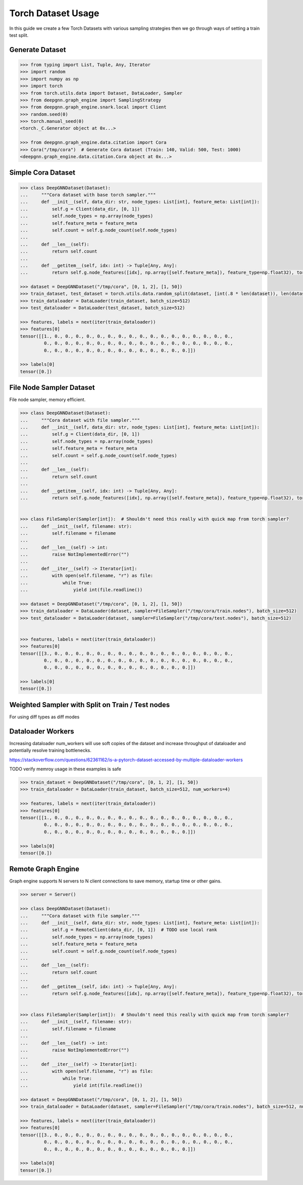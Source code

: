 ****************************
Torch Dataset Usage
****************************

In this guide we create a few Torch Datasets with various sampling strategies then we go through ways of setting a train test split.

Generate Dataset
================

.. code-block:: python

    >>> from typing import List, Tuple, Any, Iterator
    >>> import random
    >>> import numpy as np
    >>> import torch
    >>> from torch.utils.data import Dataset, DataLoader, Sampler
    >>> from deepgnn.graph_engine import SamplingStrategy
    >>> from deepgnn.graph_engine.snark.local import Client
    >>> random.seed(0)
    >>> torch.manual_seed(0)
    <torch._C.Generator object at 0x...>

    >>> from deepgnn.graph_engine.data.citation import Cora
    >>> Cora("/tmp/cora")  # Generate Cora dataset (Train: 140, Valid: 500, Test: 1000)
    <deepgnn.graph_engine.data.citation.Cora object at 0x...>

Simple Cora Dataset
================

.. code-block:: python

    >>> class DeepGNNDataset(Dataset):
    ...     """Cora dataset with base torch sampler."""
    ...     def __init__(self, data_dir: str, node_types: List[int], feature_meta: List[int]):
    ...         self.g = Client(data_dir, [0, 1])
    ...         self.node_types = np.array(node_types)
    ...         self.feature_meta = feature_meta
    ...         self.count = self.g.node_count(self.node_types)
    ...
    ...     def __len__(self):
    ...         return self.count
    ... 
    ...     def __getitem__(self, idx: int) -> Tuple[Any, Any]:
    ...         return self.g.node_features([idx], np.array([self.feature_meta]), feature_type=np.float32), torch.Tensor([0])

    >>> dataset = DeepGNNDataset("/tmp/cora", [0, 1, 2], [1, 50])
    >>> train_dataset, test_dataset = torch.utils.data.random_split(dataset, [int(.8 * len(dataset)), len(dataset) - int(.8 * len(dataset))])
    >>> train_dataloader = DataLoader(train_dataset, batch_size=512)
    >>> test_dataloader = DataLoader(test_dataset, batch_size=512)

    >>> features, labels = next(iter(train_dataloader))
    >>> features[0]
    tensor([[1., 0., 0., 0., 0., 0., 0., 0., 0., 0., 0., 0., 0., 0., 0., 0., 0., 0.,
             0., 0., 0., 0., 0., 0., 0., 0., 0., 0., 0., 0., 0., 0., 0., 0., 0., 0.,
             0., 0., 0., 0., 0., 0., 0., 0., 0., 0., 0., 0., 0., 0.]])

    >>> labels[0]
    tensor([0.])

File Node Sampler Dataset
================

File node sampler, memory efficient.


.. code-block:: python

    >>> class DeepGNNDataset(Dataset):
    ...     """Cora dataset with file sampler."""
    ...     def __init__(self, data_dir: str, node_types: List[int], feature_meta: List[int]):
    ...         self.g = Client(data_dir, [0, 1])
    ...         self.node_types = np.array(node_types)
    ...         self.feature_meta = feature_meta
    ...         self.count = self.g.node_count(self.node_types)
    ...
    ...     def __len__(self):
    ...         return self.count
    ... 
    ...     def __getitem__(self, idx: int) -> Tuple[Any, Any]:
    ...         return self.g.node_features([idx], np.array([self.feature_meta]), feature_type=np.float32), torch.Tensor([0])


    >>> class FileSampler(Sampler[int]):  # Shouldn't need this really with quick map from torch sampler?
    ...     def __init__(self, filename: str):
    ...         self.filename = filename
    ... 
    ...     def __len__(self) -> int:
    ...         raise NotImplementedError("")
    ... 
    ...     def __iter__(self) -> Iterator[int]:
    ...         with open(self.filename, "r") as file:
    ...             while True:
    ...                 yield int(file.readline())

    >>> dataset = DeepGNNDataset("/tmp/cora", [0, 1, 2], [1, 50])
    >>> train_dataloader = DataLoader(dataset, sampler=FileSampler("/tmp/cora/train.nodes"), batch_size=512)
    >>> test_dataloader = DataLoader(dataset, sampler=FileSampler("/tmp/cora/test.nodes"), batch_size=512)


    >>> features, labels = next(iter(train_dataloader))
    >>> features[0]
    tensor([[3., 0., 0., 0., 0., 0., 0., 0., 0., 0., 0., 0., 0., 0., 0., 0., 0., 0.,
             0., 0., 0., 0., 0., 0., 0., 0., 0., 0., 0., 0., 0., 0., 0., 0., 0., 0.,
             0., 0., 0., 0., 0., 0., 0., 0., 0., 0., 0., 0., 0., 0.]])

    >>> labels[0]
    tensor([0.])

Weighted Sampler with Split on Train / Test nodes
================

For using diff types as diff modes

.. code-block:: python
    >>> class DeepGNNDataset(Dataset):
    ...     """Cora dataset with file sampler."""
    ...     def __init__(self, data_dir: str, node_types: List[int], feature_meta: List[int]):
    ...         self.g = Client(data_dir, [0])
    ...         self.node_types = np.array(node_types)
    ...         self.feature_meta = feature_meta
    ...         self.count = self.g.node_count(self.node_types)
    ... 
    ...     def __len__(self):
    ...         return self.count
    ... 
    ...     def __getitem__(self, idx: int) -> Tuple[Any, Any]:
    ...         return self.g.node_features([idx], np.array([self.feature_meta]), feature_type=np.float32), torch.Tensor([0])


    >>> class WeightedSampler(Sampler[int]):  # Shouldn't need this really with quick map from torch sampler?
    ...     def __init__(self, graph: Client, node_types: List[int]):
    ...         self.g = graph
    ...         self.node_types = np.array(node_types)
    ...         self.count = self.g.node_count(self.node_types)
    ... 
    ...     def __len__(self):
    ...         return self.count
    ... 
    ...     def __iter__(self) -> Iterator[int]:
    ...         for _ in range(len(self)):
    ...             yield self.g.sample_nodes(1, self.node_types, SamplingStrategy.Weighted)[0]

    >>> dataset = DeepGNNDataset("/tmp/cora", [0, 1, 2], [1, 50])
    >>> train_dataloader = DataLoader(dataset, sampler=WeightedSampler(dataset.g, node_types=[0]), batch_size=512)
    >>> test_dataloader = DataLoader(dataset, sampler=WeightedSampler(dataset.g, node_types=[1]), batch_size=512)

    >>> features, labels = next(iter(train_dataloader))
    >>> features[0]
    tensor([[4., 0., 0., 0., 0., 0., 0., 0., 0., 0., 0., 0., 0., 0., 0., 0., 0., 0.,
             0., 0., 0., 0., 0., 0., 0., 0., 0., 0., 0., 0., 0., 0., 0., 0., 0., 0.,
             0., 0., 0., 0., 0., 0., 0., 0., 0., 0., 0., 0., 0., 0.]])

    >>> labels[0]
    tensor([0.])

Dataloader Workers
================

Increasing dataloader num_workers will use soft copies of the dataset and increase throughput of dataloader and potentially resolve training bottlenecks.

https://stackoverflow.com/questions/62361162/is-a-pytorch-dataset-accessed-by-multiple-dataloader-workers

TODO verify memroy usage in these examples is safe


.. code-block:: python

    >>> train_dataset = DeepGNNDataset("/tmp/cora", [0, 1, 2], [1, 50])
    >>> train_dataloader = DataLoader(train_dataset, batch_size=512, num_workers=4)

    >>> features, labels = next(iter(train_dataloader))
    >>> features[0]
    tensor([[1., 0., 0., 0., 0., 0., 0., 0., 0., 0., 0., 0., 0., 0., 0., 0., 0., 0.,
             0., 0., 0., 0., 0., 0., 0., 0., 0., 0., 0., 0., 0., 0., 0., 0., 0., 0.,
             0., 0., 0., 0., 0., 0., 0., 0., 0., 0., 0., 0., 0., 0.]])

    >>> labels[0]
    tensor([0.])

Remote Graph Engine
================

Graph engine supports N servers to N client connections to save memory, startup time or other gains.

.. code-block:: python

    >>> server = Server()

    >>> class DeepGNNDataset(Dataset):
    ...     """Cora dataset with file sampler."""
    ...     def __init__(self, data_dir: str, node_types: List[int], feature_meta: List[int]):
    ...         self.g = RemoteClient(data_dir, [0, 1])  # TODO use local rank
    ...         self.node_types = np.array(node_types)
    ...         self.feature_meta = feature_meta
    ...         self.count = self.g.node_count(self.node_types)
    ...
    ...     def __len__(self):
    ...         return self.count
    ... 
    ...     def __getitem__(self, idx: int) -> Tuple[Any, Any]:
    ...         return self.g.node_features([idx], np.array([self.feature_meta]), feature_type=np.float32), torch.Tensor([0])


    >>> class FileSampler(Sampler[int]):  # Shouldn't need this really with quick map from torch sampler?
    ...     def __init__(self, filename: str):
    ...         self.filename = filename
    ... 
    ...     def __len__(self) -> int:
    ...         raise NotImplementedError("")
    ... 
    ...     def __iter__(self) -> Iterator[int]:
    ...         with open(self.filename, "r") as file:
    ...             while True:
    ...                 yield int(file.readline())

    >>> dataset = DeepGNNDataset("/tmp/cora", [0, 1, 2], [1, 50])
    >>> train_dataloader = DataLoader(dataset, sampler=FileSampler("/tmp/cora/train.nodes"), batch_size=512, num_workers=4)

    >>> features, labels = next(iter(train_dataloader))
    >>> features[0]
    tensor([[3., 0., 0., 0., 0., 0., 0., 0., 0., 0., 0., 0., 0., 0., 0., 0., 0., 0.,
             0., 0., 0., 0., 0., 0., 0., 0., 0., 0., 0., 0., 0., 0., 0., 0., 0., 0.,
             0., 0., 0., 0., 0., 0., 0., 0., 0., 0., 0., 0., 0., 0.]])

    >>> labels[0]
    tensor([0.])
